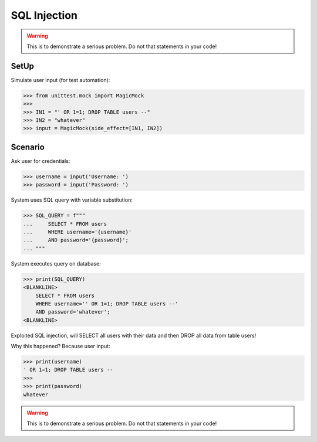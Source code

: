 SQL Injection
=============

.. warning:: This is to demonstrate a serious problem.
             Do not that statements in your code!

SetUp
-----
Simulate user input (for test automation):

>>> from unittest.mock import MagicMock
>>>
>>> IN1 = "' OR 1=1; DROP TABLE users --"
>>> IN2 = "whatever"
>>> input = MagicMock(side_effect=[IN1, IN2])


Scenario
--------
Ask user for credentials:

>>> username = input('Username: ')
>>> password = input('Password: ')

System uses SQL query with variable substitution:

>>> SQL_QUERY = f"""
...     SELECT * FROM users
...     WHERE username='{username}'
...     AND password='{password}';
... """

System executes query on database:

>>> print(SQL_QUERY)
<BLANKLINE>
    SELECT * FROM users
    WHERE username='' OR 1=1; DROP TABLE users --'
    AND password='whatever';
<BLANKLINE>

Exploited SQL injection, will SELECT all users with their data and then
DROP all data from table users!

Why this happened? Because user input:

>>> print(username)
' OR 1=1; DROP TABLE users --
>>>
>>> print(password)
whatever

.. warning:: This is to demonstrate a serious problem.
             Do not that statements in your code!

.. figure:: img/sql-injection.jpg

